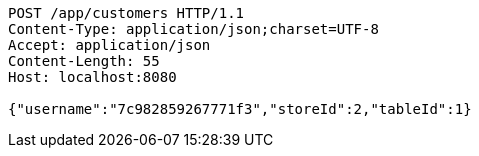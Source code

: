 [source,http,options="nowrap"]
----
POST /app/customers HTTP/1.1
Content-Type: application/json;charset=UTF-8
Accept: application/json
Content-Length: 55
Host: localhost:8080

{"username":"7c982859267771f3","storeId":2,"tableId":1}
----